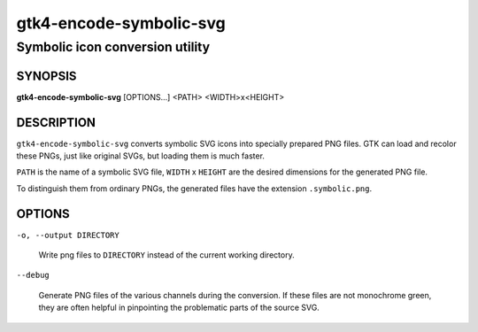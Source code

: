 .. _gtk4-encode-symbolic-svg(1):

========================
gtk4-encode-symbolic-svg
========================

--------------------------------
Symbolic icon conversion utility
--------------------------------

SYNOPSIS
--------

|   **gtk4-encode-symbolic-svg** [OPTIONS...] <PATH> <WIDTH>x<HEIGHT>

DESCRIPTION
-----------

``gtk4-encode-symbolic-svg`` converts symbolic SVG icons into specially prepared
PNG files. GTK can load and recolor these PNGs, just like original SVGs, but
loading them is much faster.

``PATH`` is the name of a symbolic SVG file, ``WIDTH`` x ``HEIGHT`` are the
desired dimensions for the generated PNG file.

To distinguish them from ordinary PNGs, the generated files have the extension
``.symbolic.png``.

OPTIONS
-------

``-o, --output DIRECTORY``

  Write png files to ``DIRECTORY`` instead of the current working directory.

``--debug``

  Generate PNG files of the various channels during the conversion. If these
  files are not monochrome green, they are often helpful in pinpointing the
  problematic parts of the source SVG.
